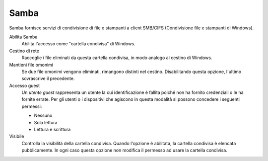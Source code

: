 .. --initial-header-level=3

Samba
^^^^^

Samba fornisce servizi di condivisione di file e stampanti a client
SMB/CIFS (Condivisione file e stampanti di Windows).

Abilita Samba 
    Abilita l'accesso come "cartella condivisa" di Windows.

Cestino di rete
    Raccoglie i file eliminati da questa cartella condivisa, in modo
    analogo al cestino di Windows.

Mantieni file omonimi
    Se due file omonimi vengono eliminati, rimangono distinti nel
    cestino. Disabilitando questa opzione, l'ultimo sovrascrive il
    precedente.

Accesso guest
    Un *utente guest* rappresenta un utente la cui identificazione è
    fallita poiché non ha fornito credenziali o le ha fornite
    errate. Per gli utenti o i dispositivi che agiscono in questa
    modalità si possono concedere i seguenti permessi:

    * Nessuno
    * Sola lettura
    * Lettura e scrittura

Visibile
    Controlla la visibilità della cartella condivisa. Quando l'opzione 
    è abilitata, la cartella condivisa è elencata pubblicamente.
    In ogni caso questa opzione non modifica il permesso ad usare 
    la cartella condivisa.
